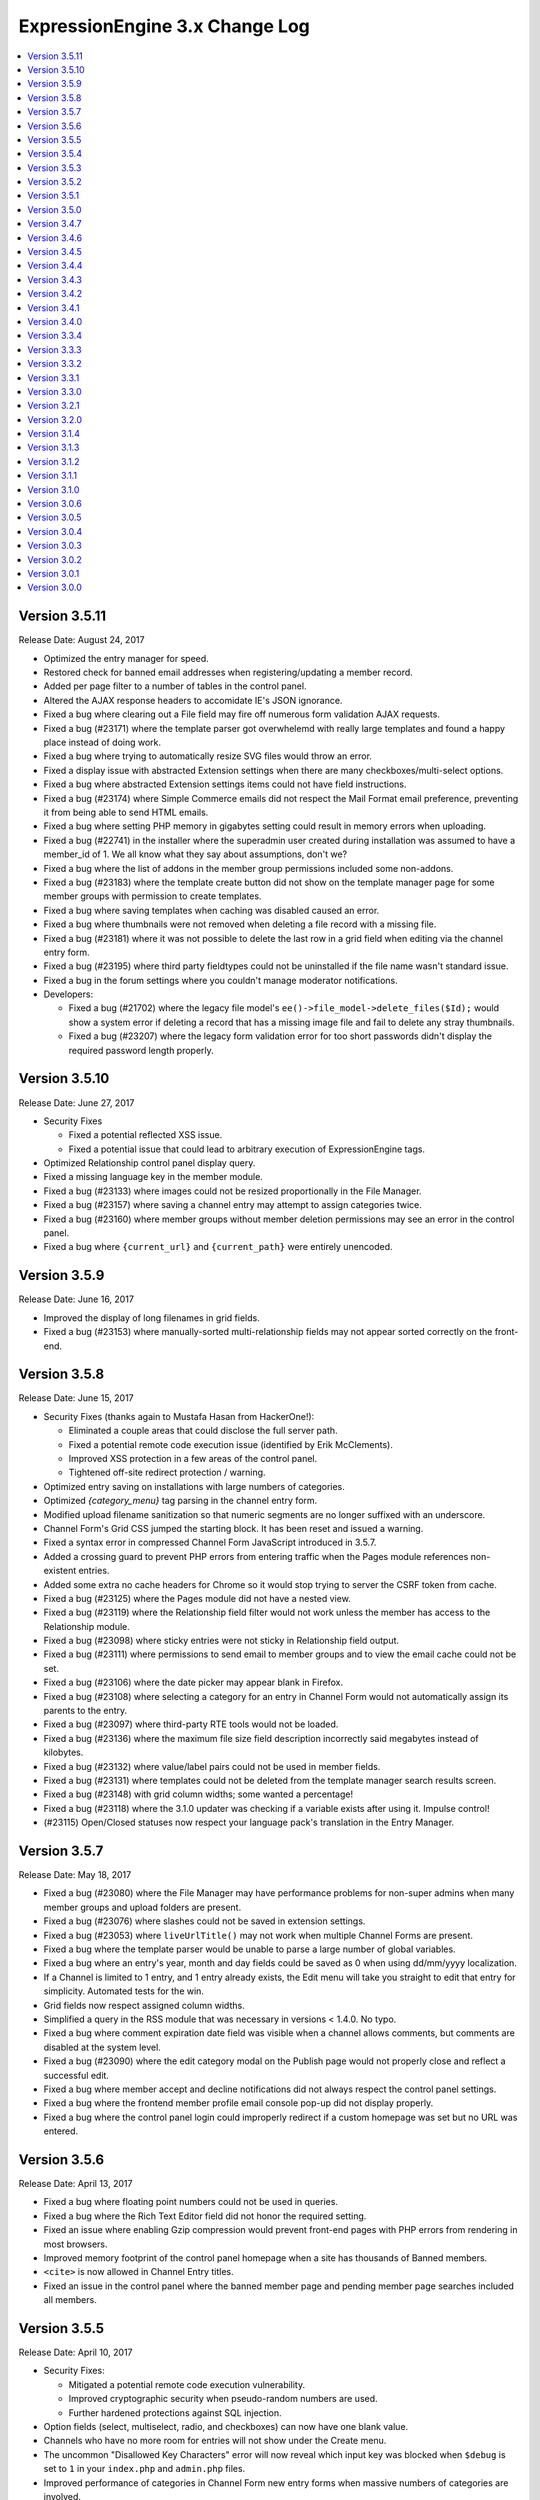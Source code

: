 ExpressionEngine 3.x Change Log
===============================

.. contents::
   :local:
   :depth: 1

Version 3.5.11
--------------

Release Date: August 24, 2017

- Optimized the entry manager for speed.
- Restored check for banned email addresses when registering/updating a member record.
- Added per page filter to a number of tables in the control panel.
- Altered the AJAX response headers to accomidate IE's JSON ignorance.
- Fixed a bug where clearing out a File field may fire off numerous form validation AJAX requests.
- Fixed a bug (#23171) where the template parser got overwhelemd with really large templates and found a happy place instead of doing work.
- Fixed a bug where trying to automatically resize SVG files would throw an error.
- Fixed a display issue with abstracted Extension settings when there are many checkboxes/multi-select options.
- Fixed a bug where abstracted Extension settings items could not have field instructions.
- Fixed a bug (#23174) where Simple Commerce emails did not respect the Mail Format email preference, preventing it from being able to send HTML emails.
- Fixed a bug where setting PHP memory in gigabytes setting could result in memory errors when uploading.
- Fixed a bug (#22741) in the installer where the superadmin user created during installation was assumed to have a member_id of 1.  We all know what they say about assumptions, don't we?
- Fixed a bug where the list of addons in the member group permissions included some non-addons.
- Fixed a bug (#23183) where the template create button did not show on the template manager page for some member groups with permission to create templates.
- Fixed a bug where saving templates when caching was disabled caused an error.
- Fixed a bug where thumbnails were not removed when deleting a file record with a missing file.
- Fixed a bug (#23181) where it was not possible to delete the last row in a grid field when editing via the channel entry form.
- Fixed a bug (#23195) where third party fieldtypes could not be uninstalled if the file name wasn't standard issue.
- Fixed a bug in the forum settings where you couldn't manage moderator notifications.
- Developers:

  - Fixed a bug (#21702) where the legacy file model's ``ee()->file_model->delete_files($Id);`` would show a system error if deleting a record that has a missing image file and fail to delete any stray thumbnails.
  - Fixed a bug (#23207) where the legacy form validation error for too short passwords didn't display the required password length properly.

Version 3.5.10
--------------

Release Date: June 27, 2017

- Security Fixes


  - Fixed a potential reflected XSS issue.
  - Fixed a potential issue that could lead to arbitrary execution of ExpressionEngine tags.

- Optimized Relationship control panel display query.
- Fixed a missing language key in the member module.
- Fixed a bug (#23133) where images could not be resized proportionally in the File Manager.
- Fixed a bug (#23157) where saving a channel entry may attempt to assign categories twice.
- Fixed a bug (#23160) where member groups without member deletion permissions may see an error in the control panel.
- Fixed a bug where ``{current_url}`` and ``{current_path}`` were entirely unencoded.

Version 3.5.9
-------------

Release Date: June 16, 2017

- Improved the display of long filenames in grid fields.
- Fixed a bug (#23153) where manually-sorted multi-relationship fields may not appear sorted correctly on the front-end.


Version 3.5.8
-------------

Release Date: June 15, 2017

- Security Fixes (thanks again to Mustafa Hasan from HackerOne!):

  - Eliminated a couple areas that could disclose the full server path.
  - Fixed a potential remote code execution issue (identified by Erik McClements).
  - Improved XSS protection in a few areas of the control panel.
  - Tightened off-site redirect protection / warning.

- Optimized entry saving on installations with large numbers of categories.
- Optimized `{category_menu}` tag parsing in the channel entry form.
- Modified upload filename sanitization so that numeric segments are no longer suffixed with an underscore.
- Channel Form's Grid CSS jumped the starting block. It has been reset and issued a warning.
- Fixed a syntax error in compressed Channel Form JavaScript introduced in 3.5.7.
- Added a crossing guard to prevent PHP errors from entering traffic when the Pages module references non-existent entries.
- Added some extra no cache headers for Chrome so it would stop trying to server the CSRF token from cache.
- Fixed a bug (#23125) where the Pages module did not have a nested view.
- Fixed a bug (#23119) where the Relationship field filter would not work unless the member has access to the Relationship module.
- Fixed a bug (#23098) where sticky entries were not sticky in Relationship field output.
- Fixed a bug (#23111) where permissions to send email to member groups and to view the email cache could not be set.
- Fixed a bug (#23106) where the date picker may appear blank in Firefox.
- Fixed a bug (#23108) where selecting a category for an entry in Channel Form would not automatically assign its parents to the entry.
- Fixed a bug (#23097) where third-party RTE tools would not be loaded.
- Fixed a bug (#23136) where the maximum file size field description incorrectly said megabytes instead of kilobytes.
- Fixed a bug (#23132) where value/label pairs could not be used in member fields.
- Fixed a bug (#23131) where templates could not be deleted from the template manager search results screen.
- Fixed a bug (#23148) with grid column widths; some wanted a percentage!
- Fixed a bug (#23118) where the 3.1.0 updater was checking if a variable exists after using it. Impulse control!
- (#23115) Open/Closed statuses now respect your language pack's translation in the Entry Manager.



Version 3.5.7
-------------

Release Date: May 18, 2017

- Fixed a bug (#23080) where the File Manager may have performance problems for non-super admins when many member groups and upload folders are present.
- Fixed a bug (#23076) where slashes could not be saved in extension settings.
- Fixed a bug (#23053) where ``liveUrlTitle()`` may not work when multiple Channel Forms are present.
- Fixed a bug where the template parser would be unable to parse a large number of global variables.
- Fixed a bug where an entry's year, month and day fields could be saved as 0 when using dd/mm/yyyy localization.
- If a Channel is limited to 1 entry, and 1 entry already exists, the Edit menu will take you straight to edit that entry for simplicity. Automated tests for the win.
- Grid fields now respect assigned column widths.
- Simplified a query in the RSS module that was necessary in versions < 1.4.0. No typo.
- Fixed a bug where comment expiration date field was visible when a channel allows comments, but comments are disabled at the system level.
- Fixed a bug (#23090) where the edit category modal on the Publish page would not properly close and reflect a successful edit.
- Fixed a bug where member accept and decline notifications did not always respect the control panel settings.
- Fixed a bug where the frontend member profile email console pop-up did not display properly.
- Fixed a bug where the control panel login could improperly redirect if a custom homepage was set but no URL was entered.


Version 3.5.6
-------------

Release Date: April 13, 2017

- Fixed a bug where floating point numbers could not be used in queries.
- Fixed a bug where the Rich Text Editor field did not honor the required setting.
- Fixed an issue where enabling Gzip compression would prevent front-end pages with PHP errors from rendering in most browsers.
- Improved memory footprint of the control panel homepage when a site has thousands of Banned members.
- ``<cite>`` is now allowed in Channel Entry titles.
- Fixed an issue in the control panel where the banned member page and pending member page searches included all members.

Version 3.5.5
-------------

Release Date: April 10, 2017

- Security Fixes:

  - Mitigated a potential remote code execution vulnerability.
  - Improved cryptographic security when pseudo-random numbers are used.
  - Further hardened protections against SQL injection.

- Option fields (select, multiselect, radio, and checkboxes) can now have one blank value.
- Channels who have no more room for entries will not show under the Create menu.
- The uncommon "Disallowed Key Characters" error will now reveal which input key was blocked when ``$debug`` is set to ``1`` in your ``index.php`` and ``admin.php`` files.
- Improved performance of categories in Channel Form new entry forms when massive numbers of categories are involved.
- Fixed a bug (#23040) causing a Notice-level PHP error in Channels with Versioning enabled on first-save.
- Fixed a bug where an Ajax call was being made to update the order of categories when it should not have.
- Fixed a bug (#22894) where removing a category group from a channel may cause category groups not to be reorderable in the layout editor.
- Fixed a bug (#23021) where avatar upload and selection might not work on some multi-site installs.
- Fixed a bug (#23020) where visiting the control panel with no URI segments upon already being logged in would not redirect you to your preferred homepage.
- Fixed a bug (#23029) where using a Relationship shortcut tag inside a Grid tag pair would not parse when it was the only Relationship field in the channel.
- Fixed a bug where the ``{date_header}`` and ``{date_footer}`` template variables did not work inside Relationships.
- Fixed a bug (#22389) where multiple Channel Forms on single page may not work.
- Fixed a bug (#23044) where an "Unable to load the requested file" error may appear when editing a custom field.
- Fixed a bug in the forum templates where editing your member profile preferences was not allowed on the frontend.  See the :doc:`version notes </installation/version_notes_3.5.5>` for details.
- Developers:

  - Fixed a bug where the Curl service could not send parameters along with POST requests.

Version 3.5.4
-------------

Release Date: March 16, 2017

- Important:

  - 🗑🔒‼️ Fixed a potential data loss issue when deleting admins who have edited templates.

- Browsers will (mostly) now be tricked into not autofilling password setting fields (e.g. SMTP username & password) in the control panel with your password, even if the browser's autofill is enabled. Commence fist shaking at browser vendors for their algorithms that try to guess those fields and not providing a reliable way to prevent it. **Developers:** If you are using the :doc:`/development/shared_form_view`, your inputs with ``type="password"`` will automatically benefit.
- Improved the clarity of an error message if something goes wrong with your site preferences in the database.
- Improved breadcrumb clarity when editing fields in the Channel Manager.
- Made the Status Groups UI consistent with other areas of the Channel Manager.
- Modified the Redirect library that handles links from the control panel to external sites to be ok with URLs with query string parameters.
- Fixed a bug where parsing category fields may show a PHP error.
- Fixed a bug (#22993) where the RTE field may not show underlined text properly in the publish field.
- Fixed a bug (#23005) where Relationship field filtering on the publish may not work if editing an MSM site with a different domain than the control panel.
- Fixed a bug (#22419) where the ``:total_results`` shortcut relationship variable would return the wrong count when used inside Grid.
- Fixed a bug (#22789) where deleting a channel entry with a comment would trigger PHP errors.
- Fixed a bug where children were overlooked while some deeply nested relationships were partying with grids.
- The new View Activity won't try to hoodwink you into thinking other members are stalking you, or that so many significant events occurred at the start of the Unix Epoch.
- Fixed a PHP error that would occur when trying to destructively overwrite non-image files on upload.
- Trying to edit a field group that doesn't exist now 404s instead of complaining in an unhelpful manner with PHP warnings.
- Fixed a bug where default HTML buttons were not always added to the correct site when adding new buttons.
- Fixed a bug where entry revisions could be duplicated and entry revision pruning did not obey the max revision setting.
- Fixed a bug where pagination limits weren't applied to banned and pending memeber pages in the control panel.
- Developers:

  - Fixed a bug in the ``cp_js_end`` hook where you could not use the CP/URL Service.


Version 3.5.3
-------------

Release Date: March 1, 2017

- Security

  - Eliminated a timing attack opportunity.

- Added "View Activity" section to Member Profile administration page, along with prominent email and IP address.
- Added more helpful error message for when an add-on hasn't specified a namespace (bug #22948).
- Importing a Channel Set with an uninstalled fieldtype will alert you to install it before the set can be imported.
- Improved file uploads to allow for overwriting of files!
- Really added a search_id parameter to the search module tags.
- The URL title generated by ``unique_url_title=`` in Channel Form will have the unique ID separated by the URL separator and will trim the URL title length to 200 characters.
- Tweaked legacy view file loader to ignore the php.ini `short_open_tag` setting for PHP 5.4+.
- Fixed a bug (#20783) where saving a Grid field with searchable data would show an error in third-party content types.
- Fixed a bug (#21778) where the statistics module did not return data when hit tracking was disabled.
- Fixed a bug (#22936) where outputting image manipulation heights and widths in a template could output a decimal number for certain image dimensions.
- Fixed a bug (#22950) where the a Select All checkbox on a multi-select-style field would not work.
- Fixed a bug (#22956) where saving a Grid option fieldtype column with no value/label pairs set may show an error on the publish form.
- Fixed a bug (#22959) where there was no validation for channel field short name length.
- Fixed a bug (#22960) where a file field associated with a non-existent upload directory would show PHP errors.
- Fixed a bug (#22961) where saving an entry while the Manage Category controls were activated would cause the entry to lose Category associations.
- Fixed a bug (#22964) where you could only 100 entries could be deleted at a time from the entries listing.
- Fixed a bug (#22967) where Toggle fields in Grids were not respecting their default value.
- Fixed a bug (#22969) where the file field would not show thumbnails for SVG files.
- Fixed a bug (#22975) where URLs added to the menu via the ``cp_custom_menu`` hook may double-up on session IDs.
- Fixed a bug (#22978) where SimplePie may show a PHP error when throwing an exception.
- Fixed a bug (#22981) where the Create New link in Relationship fields would not open the publish form in a new window.
- Fixed a bug (#22982) where there was a broken link to create email templates in Simple Commerce.
- Fixed a bug in the 3.0.1 update where a PHP error could occur if orphaned layouts existed.
- Fixed a bug in the 3.5.0 update routine where the new ``email_newline`` and ``email_smtp_crypto`` settings might not be copied to all sites in the Site Manager, resulting in PHP warnings until the Email settings are saved in each Site.
- Fixed a bug in the Simple Commerce module where saving the settings could throw a PHP error.
- Fixed a bug in the forum module where admin notifications for new topics were switched with the notification emails for topic replies.
- Fixed a bug where ``show_message()`` may output an unencoded URL.
- Fixed a bug where a PHP error could occur changing a user's member group on the profile page on PHP < 5.4.
- Fixed a bug where custom member and category fields allowed reserved words for their short names.
- Fixed a bug where one could not save existing Grid or Relationship fields in environments with improper PDO configuration.
- Fixed a bug where the Manage Categories would not toggle off if there was a custom Toggle field on the publish form.
- Fixed a bug where the View link in top navigation for MSM played favorites and only linked to Site #1.
- Fixed a bug where the password reset tokens could expire too soon depending on the server_offset config.
- Fixed a regression from 2.x where the template parser might leave markers in place with nested plugins.

Version 3.5.2
-------------

Release Date: February 2, 2017

- Fixed a security bug where some path names were not properly sanitized.
- Fixed a security bug involving PHP object injection.
- Fixed a bug (#22882) where one could not delete a forum category.
- Fixed a bug (#22883) where saving an existing entry would not highlight its row in the entries table.
- Fixed a bug (#22888) where saving a new channel field set to be hidden would not be collapsed on the publish form.
- Fixed a bug (#22902) where Channel Sets that contain fields with value/label pairs would not import correctly.
- Fixed a bug (#22901) where changing your password due to admin password requirements would not update the account's password.
- Fixed a bug where fieldtypes in Grid may not parse using the configured field format.
- Fixed a bug (#22905) where a multi-relationship field in Channel Form would try to use the field's control panel UI.
- Fixed a bug (#22908) where upgrading from a pre-2.7 installation may truncate some channel data columns if they aren't set as ``text``.
- Fixed a bug (#22914) where the FTP library's ``delete_dir()`` may fail.
- Fixed a bug when decrypting old values using the default key.
- Removed the profiler from the CP login page.
- Clarified the language for the authenticate and save actions.
- Fixed a bug where non-ExpressionEngine cookies were run through security checks when the cookie prefix was not explicitly set.
- Fixed a bug where the channel form Allow Comments field did not respect the default in the channel settings.
- Fixed a bug where a PHP error could occur on the CP Overview page when RSS feeds contained code blocks under PHP 5.3.
- Developers:

  - Fixed a bug where the `post_save_settings` event could fire on a fieldtype when an entry was saved.


Version 3.5.1
-------------

Release Date: January 20, 2017

- Improved security of the Encrypt Service to protect against man-in-the-middle attacks.
- Value/Label pairs can now be used in custom member and category fields.
- Changed the file field to display directories alphabetically in the directory select dropdown on the field settings page.
- Removed the requirement for specifying a replacement value in the search and replace utility.
- Channel form URL title creation now matches the publish page behavior, creating lower case titles by default.
- Ever get the login modal in the CP but you were sure you checked “remember me” when you logged in? We fixed that.
- Fixed a bug where the Loader class may sometimes show an error about a non-numeric value under PHP 7.1.
- Fixed a bug where the updater may show an error if certain add-ons are installed.
- Fixed a bug (#22893) where new template routes could not be added.
- Fixed a bug (#22886) where unchecking the ``sticky`` or ``allow_comments`` checkboxes in Channel Form would not apply the change.
- Fixed a bug where data encrypted in older versions of ExpressionEngine would not decrypt without using the specific algorithm-method it was originally encrypted with.
- Fixed a bug (#22880) where Channel Sets didn't export upload destinations for file fields in a Grid.
- Fixed a bug where validation could fail when adding a new member in the control panel due to a field playing hide-and-seek, but not playing fair.
- Fixed a display issue with the new File Field UI with long filenames/titles.
- Fixed a bug in the control panel where the member profile delete member confirmation modal included invalid members in the list of members to reassign entries to.


Version 3.5.0
-------------

Release Date: January 16, 2017

- Added PHP 7.1 compatibility.
- Added value/label option capability to :doc:`/fieldtypes/select`
- Added ``{if has_categories}`` conditional to the Channel Entries tag.
- Added ``{category_count}``, ``{category_reverse_count}``, and ``{category_total_results}`` variables to the Channel Entries ``{categories}{/categories}`` variable pair.
- Added ``entry_id=`` and ``url_title=`` parameters to the :ref:`Related Categories Mode <related_categories_mode>` of the Channel Entries Tag, to enable this tag to function with custom template routing.
- The ``{redirect=}`` variable can now take full URLs, including external URLs instead of just path segments.
- Usernames and screen names now have a maximum length of 75 characters.
- Improved clarity and usability of File field interface.
- Greatly improved model query performance.
- The ``{category_name}`` variable is now run through typography parsing for pretty quotes and dashes.
- Updated the SimplePie parser version used by the :doc:`RSS parser </development/legacy/libraries/rss_parser>` to 1.4.3.
- Members must verify themselves when creating a member with control panel access.
- Added Email Newline and Connection Type to Outgoing Email Settings, to simplify configuration with some email providers (formerly available as config overrides only, ``email_newline`` and ``email_smtp_crypto``).
- Discussion Forums:

  - Updated code sample formatting to use the new styleable blocks. Highlight/Prism/Rainbow/etc. your code samples in forum posts.
  - Made special forum conditionals nestable.
  - Added ``{forum_id}`` variable to the Thread Rows partial.
  - Added ``{if is_moderator}`` conditionals to Threads and Thread Rows partials.
  - Added ``{topic_date}`` variable to Threads partial.
  - Added ``{topic_class}`` variable to Topic Rows partial.
  - Made Poll data available to Thread Rows, so polls can be shown inline with the author's post.

- Fixed a bug where models could not set NULL values.
- Fixed a bug where model foreign key changes did not trigger reloads.
- Fixed a bug (#20308) where you could only upload the same file name 99 times. Upload as many as you want!
- Fixed a bug on the control panel profile section's ban members page where a MySQL error occurred when searching banned members.
- Fixed an Obscurum Insectum when ``mbstring.func_overload`` is enabled, entry content contains multibyte characters, and there is a relationship field with no relationships set.
- Fixed a bug (#22864) where members registering via the Member module could not register if secure passwords were required.
- Fixed a bug (#22865) where if a high minimum username or password length was set, the validation error message would not show the configuration value correctly.
- Fixed a bug (#22867) where deleting a category from the publish screen would uncheck any existing category selections for that entry.
- Fixed a bug (#22872) where changing Channels fields from one type to another may destroy data.
- Fixed a bug (#22869) where repeated searches in the template manager may show a "Request-URI Too Large" error.
- Fixed a bug (#22874) where File fields may show an "Undefined index" error on the front end in rare cases.
- Fixed a bug (#22875) where URL titles generated by Channel Form's ``unique_url_title=`` parameter did not respect the ``word_separator`` preference.
- Fixed a bug (#22876) where the wrong member was marked as the author for entry revisions.
- Fixed a bug (#22873) where having a ``:total_rows`` Grid modifier in a conditional in a template may show an error when certain add-ons are present.
- Fixed a bug where Channel entry titles that had a ``;`` show up to the party uninvited, when an ``&`` was in the title. No longer: Channel entries titles are by invitation only.
- Altered frontend system message redirects to default to use a JavaScript redirect in order to accommodate a rare IE form submission quirk.
- Worked around a Safari bug where searching for entries in the control panel with autofill enabled on a site using SSL would repeatedly select the text in the textbox.
- Developers:

  - Added an :doc:`Encrypt service </development/services/encrypt>` that uses OpenSSL for encryption, as Mcrypt has ben deprecated as of PHP 7.1.
  - Added ``core_boot`` hook to run tasks on every ExpressionEngine request.
  - Added request caching to member field model structure to eliminate duplicate queries for some operations.


Version 3.4.7
-------------

Release Date: December 30, 2016

- Security

  - Hardened security in the Email library, prevents attacks similar to PHPMailer CVE-2016-10033, CVE-2016-10045, and Swift Mailer CVE-2016-10074.

- Optimized an inefficient query in the file model.
- Fixed a bug where the ``unique_url_title=`` title parameter was not working in Channel Form.
- Fixed a bug (#22838) where the HTML Button creation form would show a PHP error if no other HTML buttons existed.
- Fixed a bug where switching MSM sites may show a PHP error if the member is set to redirect to the publish form but no Channel is set.
- Fixed a bug (#22841) where deleting a member from their profile page would not give an option to reassign their entries.
- Fixed a bug (#22849) where deleting a member would also delete any files they had uploaded.
- Fixed a bug (#22842) where the author would have to focus the URL title field to validate the field despite it being autofilled by the Title field.
- Fixed a bug (#22013) where if saving Grid settings failed due to duplicate column labels/names, deleting the offending column would not clear the validation errors.
- Fixed a bug (#22858) where statuses on the publish form were not displayed in their set status order.


Version 3.4.6
-------------

Release Date: December 13, 2016

- Fixed a bug (#22785) where the parsing a template may show an undefined index error in rare cases.
- Fixed a bug (#22798) where RTE tool buttons may appear multiple times when rendered via Channel Form.
- Fixed a bug (#22799) where all "unauthorized" error messages came with a 500 status code instead of a 403.
- Fixed a bug (#22803) where an alternate MySQL port number entered in the installer would not get written to the config.php file.
- Fixed a bug (#22811) where there was a typo in a language key.
- Fixed a bug (#22813) where the ``relationships_display_field_options`` hook was passed invalid arguments.
- Fixed a bug (#22814) where deleting a member from their profile page may show a PHP error.
- Fixed a bug (#22816) where the Relationship fields could not be filtered when filtering from more than nine channels.
- Fixed a bug (#22817) where Grid and Relationship field data was not revisioned.
- Fixed a bug (#22818) where channel form inline errors for custom fields didn't display.
- Fixed an issue where the Add-on Manager would be empty on some servers by accommodating an issue (#22819) with incorrectly typed variables from the database on environments with improper/non-standard PDO configuration.
- Fixed a bug where the updater may attempt to add the same database column more than once.


Version 3.4.5
-------------

Release Date: December 6, 2016

- Added a link to the Multiple Site Manager in the site switcher menu.
- Added ``autocomplete="off"`` to all password fields in the control panel.
- Added clickjacking prevention to the URL redirect warning page.
- Improved performance of and fixed various issues filtering Relationship fields on the publish form.
- Improved accuracy of error message with File fields in Channel Form.
- Fixed a bug (#22754) where the SQL manager could not sort by table disk size.
- Fixed a bug (#22721) where the Redirect library may mistakenly think a protocol-relative URL was malicious.
- Fixed a bug (#22720) where the add-ons list in the control panel was not filtered by member access for non-Super Admins.
- Fixed a bug (#22736) where running the updater with templates saved as files may show an error.
- Fixed bugs (#22427 & #22080) where Channel Form would not allow setting of certain fields, and would eat global variables.
- Fixed a bug (#22766) where Channels that have reached their maximum entry limit may not be able to edit existing entries.
- Fixed a bug (#22761) where certain settings in the member profile would appear unsaved.
- Fixed a bug (#22030) where entry revisions were created regardless of Channel preference.
- Fixed a bug (#22089) where editing checkbox fields in Channel Form that were populated by another channel field would not show their checked status.
- Fixed a bug (#22007) where setting the ID parameter on a Channel Form would cause the date picker not to initialize.
- Fixed a bug where member notification emails were always sent in plain text regardless of the mail format setting.
- Fixed a bug where links bound with the FilePicker may have their callback overwritten with a default callback.
- Fixed a bug (#22755) where editing an entry with a Relationship field may show its entry choices in the wrong order.
- Fixed a bug (#22756) where deselecting an entry in a single Relationship field may re-select the entry upon filtering.
- Fixed a bug (#22053) where saving a ``ChannelEntry`` model with properties initialized in the ``make()`` method would show an error.
- Fixed a bug (#22008) where the ``category=`` parameter did not work in Channel Form.
- Fixed a bug (#21999) where setting the field group or status group to None when editing a Channel would not stick.
- Fixed a bug (#22777) where the settings forms with date localization settings may show an error under PHP 7.1.
- Fixed a bug (#22768) where rendering an empty file field with a variable pair would replace its ``{url}`` variable with the author's URL.
- Fixed a bug (#22795) where the saving template partials may show an invalid language key on the button while saving.
- Fixed a bug where selecting a channel when creating a new bookmarklet would not update the channel field dropdown.
- Fixed a bug (#22796) bookmarklets could not set content for more than one custom field via query string manipulation.
- Fixed a bug (#21721) where editing a URL title in an entry to change its case would show a validation error.
- Fixed a bug (#22797) where deleting a quicklink sometimes would not work.
- Fixed a bug (#21590) where custom field variable pairs could not be parsed in Channel Form.
- Fixed a bug (#21492) where the ``show=`` parameter was not working for the ``{categories}`` tag pair in Channel Form.
- Fixed a bug (#22024) where switching to an MSM site in the control panel would not respect the member's CP homepage setting.
- Fixed a bug (#22798) where the ``{entry_date}`` variable may always show the current date in Channel Form.
- Fixed a bug (#22798) where the the ``use_live_url=`` parameter would not work in Channel Form.
- Fixed a bug on the control panel profile section's ban members page where a MySQL error occurred when searching banned members.
- Fixed a security issue in the Email module.
- Fixed a bug where Super Admins could not edit Channel Form entries authored by others when ``author_only=`` was used.
- Fixed a potential bug with Channel Form with Site Manager when sites have identically named Channels.
- Fixed a bug where editing the system offline and user message page templates might truncate the closing body and html tags.
- Fixed the template order in the Channel settings Live Look drop-down. Straighten up!
- Fixed a bug where editing the system offline and user message page templates might truncate the closing body and html tags.
- Fixed a bug where bulk email sending from the Communicate page would overzealously try to send to more recipients than existed.
- Fixed the sum of the Batch emails from the Communicate page. (We love you forever, Roman Moroni.)
- Fixed a bug where you could not change an existing Channel Field from File to third-party field types with ``file`` compatibility.


Version 3.4.4
-------------

Release Date: October 27, 2016

- Added a search_id parameter to the search module tags to allow non-standard URLs to function properly (see bug #22411).
- Clarified language of the "Allow multiple logins?" Security setting (including changing to "Allow multiple sessions?").
- Fixed a bug (#21610) where deleting a Forum would show PHP errors.
- Fixed a bug (#21747) where deleting a custom field would show a PHP error in some environments.
- Fixed a bug (#22021) where actions could not be taken on items in the Spam module.
- Fixed a bug (#22026) where the legacy channel entries API was saving the ``edit_date`` in the wrong format.
- Fixed a bug (#22037) where some modules weren't updating their version numbers upon update.
- Fixed a bug (#22039) where editing a menu set link would change the link's order in the set.
- Fixed a bug (#22049) where changing the field group of a channel with a saved layout would append new fields to the Categories tab.
- Fixed a bug (#22112) where the translation utility showed the wrong value on the left.
- Fixed a bug (#22383) where deleting and then adding the same template route before saving could not be done.
- Fixed a bug (#22412) where assigned channels on member groups may be bypassed.
- Fixed a bug (#22421) where deleting a channel entry would call ``save()`` on module publish tabs.
- Fixed a bug (#22422) where the `{base_path}` variable was not being parsed in the Black/White List module.
- Fixed a bug (#22425) where automatic URL title generation for categories did not include the foreign characters array.
- Fixed a bug (#22707) where clicking the Save button after editing a form with a success alert may cause the form to shift and the button not to be clicked.
- Fixed a bug (#22711) where a non-existant language key was used on a control panel member profile form.
- Fixed a bug (#22717) where comment-editing JavaScript would not allow other events to be bound to its links.
- Fixed a bug (#22722) where an admin logging in as another member when "Allow multiple sessions?" is disabled would result in a PHP error.
- Fixed a bug (#22724) where file upload options were not always correct for non-superadmins in the file manager.
- Fixed a bug (#22725) where cloning a Grid column would not carry over checkbox values in some browsers.
- Fixed a bug (#22726) where some fieldtypes may show PHP errors when used in non-channel content types.
- Fixed a bug where Default Category Channel pref was not being respected in the channel entry form.
- Fixed a bug where Member custom fields were not available on the Memberlist member theme template.
- Fixed a bug where PDO was returning the wrong data types for some columns.
- Fixed a bug where channel forms using the site parameter did not display properly in layouts if there were no results.
- Fixed a bug where deleting a category group assigned to a channel that has multiple category groups would cause errors when publishing.
- Fixed a bug where field creation via the Member Importer would not create all necessary columns in the ``member_data`` table.
- Fixed a bug where invalid ``category/category-names`` in the URL did not throw ``{if no_results}``. These requests will now 404 ftw.
- Fixed a bug where simple commerce could display a PHP warning.
- Fixed a bug where the Edit Upload Directory form would not properly reflect overridden path and URL values from the config file.
- Fixed a bug where the ``{member_group}`` global variable was playing hide-and-seek. Found it!
- Fixed a bug where the category filter on the Entry Manager did not respect your category orders. Line up, soldier!
- Fixed a bug with server response times in New Relic transaction reporting for front-end requests.
- Fixed a bug with the Member Importer where member field creation validaton would not work.
- Fixed an obscure bug (#22718) where a MySQL error could occur during installation on some environments.
- Fixed security bug where XSS may be injected by query string on certain control panel pages.

Version 3.4.3
-------------

Release Date: September 20, 2016

- Security

  - Fixed a potential PHP injection issue when redirecing within the CP. (Thanks to the folks at https://www.ripstech.com with their static code analyzer RIPS)

- Improved metadata protection in Channel Form submissions.
- Optimized queries on pending/banned member tables.
- Namespaced add-ons now respond to the director's call. ACTION! (Fixed a bug where ACTION requests to namespaced add-ons failed).
- Fixed a bug (#21855) where layouts could not expand a field that was configured to be hidden.
- Fixed a bug (#22028) where opening a file picker modal in thumbnail view with an empty directory selected would show a PHP error.
- Fixed a bug (#22029) where where the cURL library had an incorrect query string separator.
- Fixed a bug (#22035) where ``{base_url}`` was not parsed in Pages Module URLs.
- Fixed a bug (#22081) where several site variables were not available in conditionals.
- Fixed a bug (#22114) where there was an undefined variable on the Reset Password screen.
- Fixed a bug (#22115) where front-end member registration may not have password validation.
- Fixed a bug in layouts where you could not collapse/uncollapse a field after you moved it without first saving the layout.
- Fixed a bug in the Discussion Forum where the forum order in the front end and back end did not match.
- Fixed a bug where cache files may be unable to be read by EE in certain hosting environments.
- Fixed a bug where some layout fields were being added old skool which caused PHP errors.
- Fixed a bug where the IP to Nation module could not update its IP database on PHP 7.
- Fixed a bug where the ``View All`` link on the control panel edit submenu didn't show when it should have.
- Fixed a Channel Form bug where model hooks would see the wrong author if a default Channel Form author for guest posts was set.

Version 3.4.2
-------------

Release Date: August 23, 2016

- Security

  - Enhanced XSS protection in the Simple Commerce control panel.
  - Fixed a potential HTML injection (non-XSS) issue.

- Added new Debugging & Output preference: "Enable Developer Log Alerts?"
- Added ``<mark>`` to Safe HTML Typography and are now allowing its use in Channel Entries ``{title}``.
- Eliminated some PHP warnings in the Forum template editor if a custom theme had nested folders that were not explicitly supported.
- Fixed a PHP warning on the Forum Template editor if the admin had removed the default theme.
- Fixed a bug where Channel Form fields would not prefill their values on submission error.
- Fixed a bug where Default Category Channel pref was not being respected and added some tests so that it doth not regresseth again.
- Fixed a bug where bulk actions in the forum were playing an endless game of hide-and-seek.
- Fixed a bug where caching a tag with a conditional in it would always generate a cache and never read from it.
- Fixed a bug where changing the commented status via the bulk action dropdown in the control panel affected unselected comments.
- Fixed a bug where partials created from add-ons with disallowed characters might throw a PHP error.
- Fixed a bug where the Email class would not load values from site config unless the developer had manually initialized it.
- Fixed a bug where the file picker did not have an initial sorting applied.
- Fixed a bug where updating a site's Template Settings would save all partials and variables to disk, not just the current site's.
- Fixed a bug (#21417) where some HTML Buttons could not be created due to overzealous validation.
- Fixed a bug (#21863) wherre the ``{avatar_url}`` tag was inaccurate when using a default avatar.
- Fixed a bug (#21989) where image manipulations would always save with a default site ID of 1.
- Fixed a bug (#21998) where date fields on the publish form would repopulate with a Unix timestamp after form validation failure.
- Fixed a bug (#22001) where viewing pending members sorted by join date would show an error.
- Fixed a bug (#22005) where the new category form may show encoded HTML entities in the parent category dropdown.
- Fixed a bug (#22014) where control panels under MSM might not follow a member group's CP Homepage redirect.
- Fixed a bug (#22017, #21945) where toolbar buttons within Grid cells may be removed when manipulating rows.
- Fixed a bug (#22018) where choosing a file in the filepicker could generate multiple click events.
- Fixed a bug (#22019) where the ``TemplateGroup`` model may generate duplicate queries in the control panel.

- Developers:

  - Added a parameter to ``form_dropdown()`` and ``form_multiselect()`` turn off automatic encoding of display values.
  - Added file and line number information to config file deprecation notices.

Version 3.4.1
-------------

Release Date: August 08, 2016

- Security

  - Improved XSS protection in the CP when searching.
  - Improved XSS protection in the CP's table filters.
  - Additional obscuring of file system paths when displaying exceptions.
  - Improved XSS protection in Markdown typography.

- Long filenames now wrap in their table views in the File Manager and picker.
- Fixed a bug where file modals were blank if no upload directories existed.
- Fixed an issue where the top and bottom buttons on the publish page did not match.
- Fixed an issue where changes to authentication rules could show a confusing form when logging in.
- Fixed a bug (#21931) where the datepicker did not work consistently with non-default date formats.
- Fixed a bug (#21950) where the ChannelSubscription model did not have the correct relationships.
- Fixed a bug (#21940) where some member groups could not see template groups they created.
- Fixed a bug (#21951) where the conditional parser removed too much whitespace.
- Fixed a bug (#21982) where template partials were not parsed when inside other template partials.
- Fixed a bug (#21981) where the "Show news on CP homepage" always showed "no" even when saved as "yes".
- Fixed a bug (#21983) where sometimes upload destinations didn't have their `{base_path}` parsed.
- Fixed a bug where when you edited a status the preview was always grey, instead of your specified color.
- Fixed a bug where non-Super Admins were not presented with a Site switcher in the control panel if there are exactly two Sites.
- Fixed a PHP warning that could occur when publishing an entry with admin email notifications enabled.
- Fixed a bug where add-ons ``require()``-ing native config files might throw a PHP error.
- Fixed a bug (#21944) where category fields were not available when editing categories on the publish page.
- Fixed a bug (#21864) on the member profile member list page where a MySQL error could occur when using some default sort orders.
- Fixed a bug (#21984) where a PHP error could occur when uploading avatars in the control panel.
- Fixed a bug (#21993) on the default HTML buttons settings page where the buttons were not limited to the current site.
- Fixed a bug (#21922) where there was no way to remove a selected file from a file field in the channel entry form.
- Fixed a bug (#21980) where a select field type would sometimes not validate when it should.
- Fixed a bug where duplicating a channel would carry over its `total_records` count.
- Fixed a bug where filling in a required File field on the publish form would not clear any associated validation error.
- Fixed a bug (#22010) where deleting rows with invalid cells in a Grid would not clear its validation error.

Version 3.4.0
-------------

Release Date: July 27, 2016

- Security (big thanks to security researchers at HackerOne for helping us continue to keep ExpressionEngine secure!):

  - Improved XSS and CSRF security in the Forum module.
  - Improved XSS security in the Member module.
  - Improved security by decoding IDN encoded domain names in user-submitted links.
  - Improved clickjacking defense by defaulting all requests to SAMEORIGIN framing rules. See the new :ref:`x_frame_options` config override for details and header options.

- Added a menu manager to create custom control panel menus.
- Added a "Maximum number of entries" setting to Channels.
- Added base URL and base path settings to the URL and Path Settings to make building URLs and paths easier when environments change.
- Added ``{reverse_count}`` and ``{absolute_reverse_count}`` variables to the Channel Entries tag, for displaying entry count "countdowns".
- Added an EllisLab news feed to the homepage.
- Added a permission to enable/disable the news on the CP homepage.
- Added a colorpicker to status highlight colors.
- Added live preview for status color picker.
- Added :ref:`system overrides <code_block_wrappers>` ``code_block_pre`` and ``code_block_post`` to give additional control over the output of ``[code]`` blocks.
- Added the ability to override the forum theme with a parameter: ``{exp:forum theme='my_theme'}``.
- When creating and editing Channel entries you now "Save" or "Save & Close" the form.
- Files have regained their ability to be categorized.
- Improved the UI for Template Routes
- The publish form will no longer have an empty category tab, unless you have a Layout that says it should.
- Switching sites in the CP will take you that site's homepage.
- The File Chooser for Textareas and the RTE injested some ginko biloba and will remember your filters while editing or creating an entry.
- Deprecation notices are back; Super Admins will see an alert in the "admin" sections of the CP.
- Improved search on the edit page. It now includes entry data along with titles.
- Improved template partial parsing time by a factor of ten.
- Simplified Profiler Performance tab, and broke out time spent accessing the database.
- Language packs saved using the translation utility are now saved in their respective `system/user/language` folder.
- Channel Sets now export and import category fields.
- Removed some items from the config for new installs. Existing installs can safely remove the following preferences if you're using their default values:

  - ``debug``: ``1``
  - ``is_system_on``: ``y``
  - ``allow_extensions``: ``y``
  - ``cache_driver``: ``file``
  - ``uri_protocol``: ``AUTO``
  - ``charset``: ``UTF-8``
  - ``subclass_prefix``: ``EE_``
  - ``log_threshold``: ``0``
  - ``log_date_format``: ``Y-m-d H:i:s``
  - ``rewrite_short_tags``: ``TRUE``

- **File Improvements**:

  - Gave parity between File field type and ``{exp:file:entries}`` variables.

    + :doc:`/fieldtypes/file` fields now have ``{directory_id}``, ``{directory_title}``, and ``{id_path=}``.
    + The :doc:`/add-ons/file/file_tag` now has ``{extension}``, ``{file_id}``, ``{file_name}``, ``{file_size}``, ``{mime_type}``, ``{modified_date}``, ``{path}``, ``{upload_date}``, and ``{url}``.

  - File size variables now have human readable modifiers.

    + ``{file_size}`` display bytes as always: ``295903``.
    + ``{file_size:human}`` displays an intelligently abbreviated size: ``289KB``.
    + ``{file_size:human_long}`` displays with the long form of the byte unit: ``289 kilobytes``.

- Fixed a bug where a File field tag may be unable to parse information about image manipulations for an upload directory belonging to another site.
- Fixed a bug (#21578) where a File field inside a Grid inside Channel Form would not have its data saved.
- Fixed a bug when saving a new Grid row that contained a Relationship field may show an error in rare cases.
- Fixed a bug (#21952) in the relationship field display where entries from other sites would not show up in the selectable options.
- Fixed a bug where radio buttons in sortable tables may lose their state after sorting.
- Fixed a bug (#21918) where parsing Grid fields from multiple content types could show errors in rare cases.
- Fixed a bug where `{cp_edit_entry_url}` did not specify the site ID.
- Fixed a bug where Channel Form would populate a DateTime object into the POST data for the `recent_comment_date` field.
- Fixed a bug where fields in a new layout tab could not be reordered until the layout was saved.
- Fixed a bug where Channel Sets only exported and imported the first Category Group of a Channel.
- Fixes a bug where MSM sites didn't always have the Default Status Group.
- Fixed a pagination bug on the Member Groups page.
- Fixed a bug where MSM site prefs might not be updated for all sites during updates.
- Fixed a bug (#21832) where apostrophes in checkbox, radio and select field values could cause validation errors when selecting those values in the publish form.

- Developers:

  - Added a `parse_config_variables()` global function for parsing `{base_url}` and `{base_path}` variables in strings.
  - Added a validation rule, `limitHtml`, for limiting the kinds of HTML tags allowed in a string.
  - Added a `placeholder` key to the field definition for text fields in the shared form view.
  - Added the ability to extend native config files.
  - Added a `cp_custom_menu` hook that allows you to create custom menu items. This replaces `cp_menu_array` from version 2.
  - Added a `search()` method to the model query builder for easy search implementations.
  - CP/Alerts without a title, body, and a sub-alert will no longer render.
  - Sweet new formatters, via the :doc:`Format Service </development/services/format>`. Currently includes attribute prepping and formatting byte sizes. More to come, huzzah!

Version 3.3.4
-------------

Release Date: July 7, 2016

- Security:

  - Fixed potential SQL and XSS injection vulnerabilities in the control panel.

- Added an .htaccess file to the themes folder to allow the control panel font assets to be used across domains and subdomains.
- Publish file modal search now matches the file manager search behavior, searching in file names, file titles and by mime type (addresses bug #21912).

- Fixed a PHP error when sending emails from extension hooks in the Session class.
- Fixed a SQL error introduced in 3.3.3 when using the ``orderby="random"`` parameter with the ``{exp:file:entries}`` tag.
- Fixed a PHP error introduced in 3.3.3 with the ``{exp:file:entries}`` tag in certain circumstances.
- Fixed a bug in the Discussion Forum that prevented errors from being thrown on some invalid post submissions.
- Fixed a PHP error when deleting a channel that contains entries that have comments.
- Fixed a bug (#21630) where multiple channel forms on the same page could result in unparsed variables.
- Fixed a bug (#21934) on non-default MSM sites, category custom field variables are unparsed on frontend.


- Developers:

  - Added a public `build_message()` method as an entrance point if needed within the `email_send` extension hook.



Version 3.3.3
-------------

Release Date: June 6, 2016

- Added back search to the file picker, addresses bug #21109.
- Improved SQL display in the application profiler.
- Fixed a bug where HTML could be rendered in the application profiler for expanded template log details.
- Fixed a bug where show/hide details link didn't work in the application profiler.
- Altered the member group defaults so that new member groups default to unlocked (see bug #21879).
- Fixed a bug (#21862) where the file picker modal may not be able to paginate in list view.
- Fixed a bug (#21873) where loading the member fields listing would load a different language key for the Member Groups sidebar link.
- Fixed a bug (#21890) where category assignments could be lost if the category field was not included in the form.
- Fixed a bug where using the `{exp:jquery:script_tag}` would generate a PHP exception.
- Fixed a bug where deleting a member and reassigning their content missed their versioned Channel entries.
- Fixed a bug (#21692) where the channel filter search on the Entry Manger would sometimes not work.
- Fixed a bug (#21783) where HTML buttons had blank previews when they contained HTML entities.
- Fixed a bug (#21735) channel form entries didn't update the edit date.
- Fixed a bug (#21899) where channel form would ignore custom inline error tags.
- Fixed a bug (#21784) where a PHP error would be shown when going to an edit entry page without an entry_id.
- Fixed a bug (#21391) where New Relic would not be displayed as enabled when it was enabled by default.
- Fixed a bug (#21485) where text fields with numeric content types would throw exceptions when saving with an empty value.
- Fixed a bug where private messages wouldn't show up in the member portal.
- Fixed a bug (#21535) where there was as missing image for the front-end member templates.
- Fixed a bug (#21851) on sites using MSM where templates from one site could be erroneously copied over to all other sites.
- Fixed a bug (#21583) where a PHP error could occur in the channel form when specifying an invalid entry_id to edit.
- Fixed a bug (#21800) where setting a default template group for a new MSM site unset the default templates on all other sites.
- Fixed a bug where a PHP error could occur on the control panel member profile page when not on the default site.
- Fixed a bug (#21840) where the user language setting did not override the default language setting.
- Fixed a bug (#21861) in frontend member registration where a MySQL occurred if there were custom member fields included on the form.
- Fixed a bug where a blank status highlight color could cause an exception on the content edit page.
- Fixed a bug (#21421) where index.html, index.php, and index.htm would accidentally be synced to a file upload directory.
- Fixed a bug (#21424) where category fields were not using the appropriate field formatting (since it was never set).
- Fixed a bug where you couldn't update the field formatting for a category field for all existing categories.
- Fixed a bug (#21877) in the 3.1.0 updater that was reaching outside of the database prefix to try to change some tables.
- Fixed a bug where updating your software license file would not be immediately reflected on your EllisLab.com Manage Purchases page.
- Fixed a bug where Developer Log items made at the same second might be sorted randomly by MySQL.
- Fixed a bug where Template Partial and Variable updated from the control panel were not reflected in the file system.
- Fixed a bug in the XML-RPC Server implementation that could cause XML parsing failures on newer versions of PHP.


Version 3.3.2
-------------

Release Date: May 20, 2016

- Saving entry revisions is now automatic so we removed the "Save Revision" button.
- Updated Date formatting variables to allow day of the week, ISO-8601 year number, timezone identifier, ISO-8601 date, and microseconds. See :doc:`/templates/date_variable_formatting` for details.
- Optimized the create and edit template page to reduce the number of queries needed.
- Fixed a bug (#21227) where the images in the RTE did not have the proper overlay when hovering over them.
- Fixed a bug (#21288) where you may not be able to reliably paste text into an RTE field that had an image in it.
- Fixed a bug (#21870) where the Simple Commerce and Pages modules were missing a link to their settings.
- Fixed a bug where ``EXPLAIN`` queries could not be run in the SQL manager.
- Fixed a bug where relationship data was not deleted completely.
- Fixed a model bug where pivot table relationships were not always reversed correctly.
- Fixed a bug (#21443) where assigning Allowed Channels with MSM would cause other sites to lose their assignments.
- Fixed a bug where checking the Mime Type of a CSS file could return ``"text/plain"`` instead of ``"text/css"``.
- Fixed a bug (#21663) where a raw language string would be returned if an add-on fails to install.
- Fixed a bug (#21731) where status permissions were not being respected.
- Fixed a bug (#21749) where a member group with only edit entry permissions did not have the Edit nav menu.
- Fixed a bug (#21797) where we provided edit and delete icons for categories and then denied access when you tried to use them. Sorry.
- Fixed a bug where add-ons could not specify a settings icon in the header.
- Fixed a bug (#21866) where Markdown ``[code]`` blocks were not rendering correctly.
- Fixed a bug where the default theme could not be installed.
- Fixed a bug where the category parameter on the default theme slideshow could cause an error on some servers.
- Fixed a bug where URLs in an add-on's README.md file would not mask the CP url.
- Fixed a bug where Channel ``{total_entries}`` was not updated when publishing a new entry.
- Fixed a bug where Channel ``{total_entries}`` was not updated by the Statistics sync utility.
- Fixed a bug where disabled checkboxes sorta looked enabley.
- Fixed a bug where settings were not passed to Extension constructors on the Extensions settings page.
- Fixed a bug (#21860) where update 3.1.0 could throw a PHP error in some situations.

Version 3.3.1
-------------

Release Date: May 10th, 2016

- **NEW**: Added additional logging when changing email address and password.
- Eliminated some extra, duplicate, and redundant queries when editing templates that are saved as files.
- Fixed a security bug where logged out users could be shown altered system messages.
- Fixed a bug (#21426) where status colors were not correctly shown on the Edit page.
- Fixed a bug (#21712) where the toggle fieldtype sometimes generated an error when used in Channel Form.
- Fixed a bug (#21713) where the file field on a publish form wouldn't let go of an old file name when you replaced it. Let it go.
- Fixed a bug (#21775) in the Moblog module where PHP errors could occur when saving an edited moblog and multiple allowed emails were specified.
- Fixed a bug (#21806) where the Channel Form would inadvertently remove embed tags when editing entries.
- Fixed a bug (#21808) when using formatting types other than Markdown that effectively ignored a Channel's "Render URLs and Email addresses as links?" setting.
- Fixed a bug (#21813) where an PHP error may show when viewing a member profile on older versions of PHP.
- Fixed a bug (#21816) where there was an unrendered language key in the Simple Commerce email templates listing.
- Fixed a bug (#21819) where the new Channel entry notifications were not working.
- Fixed a bug (#21820) where an unordered HTML button proudly declared itself instead of just using its icon.
- Fixed a bug (#21821) where email templates felt there were perfect as-is and didn't save any edits.
- Fixed a bug (#21824) where dates could display improperly on the Publish and Edit pages.
- Fixed a bug (#21825) with Channel Set exports where exporting some field types could result in a corrupted zip file.
- Fixed a bug (#21833) where the Active Record class may show an error in PHP 7.
- Fixed a bug where a PHP error could occur when uploading files to a file field with a single directory specified.
- Fixed a bug where adding a new row to a grid wouldn't register any file upload buttons for textareas.
- Fixed a bug where moblog settings did not properly display selected categories.
- Fixed a bug where some relationship fields on the publish form would not scroll.
- Fixed an obscure bug in channel entries where a specifying an invalid month, day and/or year in the parameters or the URI caused a MySQL error.

Version 3.3.0
-------------

Release Date: April 19, 2016

- **NEW**: Added :doc:`Channel Sets </channel/sets>`.
- **NEW**: Added the default theme.
- **NEW**: Added the ability to add language information to a bbcode block (e.g. ``[code="php"]``).
- **NEW**: ``{logged_in_...}`` :ref:`Member variables <member_variables>` are now parsed early.
- **NEW**: Super Admins using "Login as" retain debugging information.
- **NEW**: Member localization will now "stick" with the site's preferences unless they have specified localization settings for their own account.
- **NEW**: Added FontAwesome to the Control Panel.
- **NEW**: Added a ``{site_description}`` global variable.
- **NEW**: Added an unordered list button to the predefined HTML buttons.
- **NEW**: Comments column on control panel entries listing will not show if comments are disabled and no comments are present on the site.
- **NEW**: Added variables to the following email templates:

  - 'User - Account declined notification' (``{username}``)
  - 'User - Account validation notification' (``{username}``, ``{email}``)

- The RTE fieldtype no longer manipulates the HTML it generates. What you save is what you get.
- Changed the email setting's SMTP password field and the moblog setting's email account password fields from plain text to password fields.
- Linked category group and field group names in the control panel now link to their respective category and field listings.
- Optimized relationship parent tag query.
- Updated `PHP Markdown <https://michelf.ca/projects/php-markdown/>`_ to 1.6.0.
- Removed code highlighting in ``[code]`` blocks.
- Removed Glyphicons from the Control Panel.
- Fixed a bug (#21697) where an error may show when an exception is thrown in PHP 7.
- Fixed a bug (#21696) where the Manage Categories toggle was unstyled.
- Fixed a bug (#21667) where the image formatting button on a textarea did not use the file picker.
- Fixed a bug (#21688) where validation errors set via AJAX on Grid fields would sometimes be unresolvable.
- Fixed a bug where channel form could sometimes overwrite fields that were not in the form.
- Fixed a bug (#21644) where the file manager did not load for users with a lot of files.
- Fixed a bug where grid with more than one relationship could not parse all of them.
- Fixed a bug where the RTE fieldtype wasn't always installed.
- Fixed a bug (#21582) where layouts missing the Categories tab would generate errors on the publish page.
- Fixed a bug (#21733) where layouts missing the Publish tab would generate errors on the publish page.
- Fixed a bug (#21677) where recalcuatling statistics didn't recalculate the comment counts.
- Fixed a bug (#21682) where the list for duplicating an existing template, when creating a new template, was unsorted.
- Fixed a bug (#21704) where Firefox wouldn't scroll to top in the CP.
- Fixed a bug (#21705) where saving an entry could trigger a PHP error.
- Fixed a bug (#21710) where the file modal's table did not sort.
- Fixed a bug (#21619) where ``[code]`` blocks and Markdown codeblocks did not properly add ``<pre>`` tags.
- Fixed a bug where the Channel Form would inadvertently remove add-on tags when editing entries.
- Fixed a MySQL error that would occur on invalid forum feed requests.
- Fixed a stray PHP 7 incompatibility in Channel Form
- Fixed a bug (#21711) where CSS assets were not being delivered in ``{path='css/_ee_channel_form_css'}`` requests.
- Fixed a bug where ``layout:`` globals were parsed in content.
- Fixed a bug in site settings where the HTML button form required a closing tag.
- Fixed a bug (#21699) where a PHP error occurred when editing an entry via the channel form if the instructions or label tags were present.
- Fixed a bug (#21671) where a 'Disallowed Key Characters' error occurred when saving the channel_lang.php translation file.
- Fixed a bug (#21700) where a PHP error occurred on the member group page in the control panel when pagination was present.
- Fixed a bug (#21755) where there were unused language keys.
- Fixed a few bugs (#21756, #21757, #21758, #21761, #21760, #21762, #21759, #21774) with duplicate language keys.
- Fixed a bug (#21765) where some language keys had grammar issues.
- Fixed a few bugs (#21766, #21767) where we weren't using language keys.
- Fixed a bug (#21768) where HTML button names were not being translated.
- Fixed a bug (#21769) where we had a small typo in new member notifications language.
- Fixed a bug (#21770) where a language key wasn't getting the proper substitution.
- Fixed a bug (#21771) where a language key wasn't in our language files.
- Fixed some langauge string bugs (#21754 and #21753).
- Fixed a bug (#21707) where some old auto saved entries refused to go away.
- Fixed a bug (#21750) where the File field could show an undefined index error if its data wasn't pre-cached.
- Fixed a bug where the default CP homepage could not be saved for members other than the logged-in member.
- Fixed a bug (#21683) where URL titles had to be unique site-wide instead of per-Channel.
- Fixed a number of display bugs (#21671) in the translator.
- Fixed a MySQL error when recounting statistics and the Forum was installed (#21780).
- Fixed a bug where the comment form could show despite comments being globally disabled.
- Fixed a bug on the member profile page where the link to the member group form did not show for superadmins.
- Reduced the password reset token's timeout. (thanks to security researcher |sjibe_kanti|)

.. |sjibe_kanti| raw:: html

  <a class="reference external" href="https://twitter.com/Sajibekantibd" rel="nofollow">Sjibe Kanti</a>

- Developers:

  - **NEW**: Added ``relationships_display_field_options`` hook to allow additional filters on the options in the publish field.
  - **NEW**: Added extension hooks for CategoryField, CategoryGroup, ChannelField, ChannelFieldGroup, File, MemberField, MemberGroup, Template, TemplateGroup, TemplateRoute models.



Version 3.2.1
-------------

Release Date: March 16, 2016

- Fixed a bug (#21679) where the file field could lose content when saving existing entries.
- Fixed a bug where apostrophes were not escaped in the Translation Utility.
- Fixed a bug where entries without authors would generate a PHP error.
- Fixed a bug where using channel form with a channel that has no channel form settings would generate PHP errors.
- Fixed a bug (#20554) where the RTE stored full URLs instead of ``{filedir_n}`` tags.
- Fixed a bug where usage of ``CI_DB_active_rec::distinct()`` would cause an exception.
- Fixed bugs (#21544, #21353) with uploading and assigning avatars.

- Developers:

  - Added member_ids to ``cp_members_validate_members`` hook.

Version 3.2.0
-------------

Release Date: March 8, 2016

- **NEW:** Added template tags for modified image file dimensions i.e. ``{image}{width:small}{/image}``.
- **NEW:** Added a Toggle Fieldtype for all your on/off and yes/no needs.
- **NEW:** Added URL Field Type
- **NEW:** Added Email Address Field Type
- The default database engine is now InnoDB
- Added Forum Aliases.
- Added the Forum Publish Tab back in.
- Added global template variable/conditional ``is_ajax_request``
- Yay: we deprecated the jQuery module! Boo: we made it installable so you can still use it. Really, just use their CDN and include it yourself.
- Added a notice to the Site Manager when the site limit has been reached.
- Changed the file display to use the file's name for non-images instead of the missing image thumbnail. (Bug #21270)
- Changed the behavior of the "Any ..." options in the Relationship settings such that it and the specific options are mutually exclusive, i.e. "Any channel" or a specific channel, but not both. (Bug #21659)
- Fixed a bug (#21250) where sidebar items could not be marked inactive. Now they can.
- Fixed a bug where the Core version tried to use the Spam service.
- Fixed a bug where the comment module could throw a PHP error for guest posts.
- Fixed a bug (#21650) where one could not remove all rows in a Grid field.
- Fixed a bug (#21647) where there could be an undefined variable error on the Publish screen.
- Fixed a bug (#21628) where categories would not maintain their selection on the Publish form when there was a validation error.
- Fixed a bug (#21626) where the path for the passwords dictionary file was pointing to the wrong location.
- Fixed a bug where formatting buttons on textareas would not work on new Grid rows.
- Fixed a bug (#21638) where textareas with a file chooser available would have non-images inserted as an image tag.
- Fixed a bug (#21567) where sites with OPcache enabled can result in a false erorr after a fresh install.
- Fixed a bug (#21555) where empty tabs could not be removed from a layout.
- Fixed a bug (#21545) where email templates could not be edited.
- Fixed a bug (#21655) where template versions could sometimes generate erorrs.
- Fixed a bug (#21656) where Template Revisions were displayed unsorted, rather than sorted by date.
- Fixed a bug (#21565) where channel field text formatting could not update existing entries.
- Fixed a bug (#21103) where installing from https would configure the site for http instead of https.
- Fixed a bug (#21187) where Channel Form would sometimes be a little too strict about required fields.
- Fixed a bug (#21215) where updating a site with template routes from a version before 2.9.3 would generate errors.
- Fixed a bug (#21651) where we had a spelling mistake in an language key.
- Fixed a bug (#21561) where the translation utitliy would truncate some HTML when saving.
- Fixed a bug (#21293) where the translation utility would break the form if the translation contained a quotation mark.
- Fixed a bug (#21648) where the last field in a layout would sometimes refuse to move.
- Fixed a bug (#21587) where removing custom fields that were in a layout could break the layout.
- Fixed a bug (#21487) where enabling versioning after creating a layout would generate errors.
- Fixed a bug (#21329) where sending HTML email via the Communicate utility could add non breaking spaces.
- Fixed a bug (#21318) where partial translations could not be saved.
- Fixed a bug (#21335) where channel form couldn't tell if an option was checked or not.
- Fixed a bug where Grid column clones were jealous and quietly assumed the identity of the original.
- Fixed a bug where you could not erase the contents of RTE field once it had been saved.
- Fixed a bug where commenting as a Guest generated an error.
- Fixed a bug (#21577) where the RTE would grow when switching from WYSIWYG to Source View.
- Fixed a bug where the front-end email settings page didn't require a password when you weren't changing your email address.
- Fixed a bug (#21287) where RTE fields could not be resized.
- Fixed a bug where database errors could sometimes not be displayed.
- Fixed a bug (#21601) where extension settings were only saved to the first method in the database.
- Fixed a bug (#21599) where the no_results conditional on nested relationship tags would have some of the initial characters cut off.
- Fixed a bug (#21584) where you couldn't properly duplicate the Super Admin member group.
- Fixed a bug (#21627) where the comment form didn't work when using Session or Session and Cookie front-end session types.


- Developers:

  - Added `output_show_message` hook for modifying the output of front-end system messages.
  - Added an ``$antipool`` parameter to ``random_string()`` in the string helper, to blacklist characters from the alphanumeric-type pools. Uses are for unambiguous strings for humans, i.e. order numbers, coupon codes, etc: ``$secret_code = strtoupper(random_string('alnum', 8, '0OoDd1IiLl8Bb5Ss2Zz'));``
  - The `cp_search_index` table was removed.
  - The VariableColumnModel no longer marks properties as dirty when filling.

Version 3.1.4
-------------

Release Date: February 26, 2016

- Fixed a **CRITICAL** bug where saving or deleting comments may cause data loss in certain areas of the associated Channel entries, caused by a change in 3.1.3. Only installations of 3.1.3 were affected.

Version 3.1.3
-------------

Release Date: February 25, 2016

- Added visual indicators to required grid columns.
- Grid's data type options now use the same names as the custom field's type options.
- When editing a grid column's data type the options are now filtered based on field type compatibility.
- Member listing setting "Sort By" choices now match available columns.
- Made some parameters in some Active Record methods required.
- Our CodeMirror linter had an epiphany and now realizes that installed plugins can have underscores in their tag names.
- Tweaked Performance tab of the Profiler for clearer display.
- Fixed a bug (#21457) where unchecked checkboxes in a publish form didn't stay unchecked.
- Fixed a bug (#21558) where some Pages module variables were empty (and potentially some other items if retrieved with ``config_item()``).
- Fixed a bug (#21566) where the `beforeSort` and `afterSort` Grid publish form events were not working.
- Fixed a bug (#21569) where categories of the same name thought they were all selected when only some of them were.
- Fixed a bug (#21581) where a MySQL error occured on the publish page if no member groups were included in the author list.
- Fixed a bug (#21593) where a front-end logout link may show a warning in PHP 7.
- Fixed a bug (#21594) where `number` input types were not bound to AJAX form validation and had no styling.
- Fixed a bug (#21595) where categories created under another MSM site could not be assigned to an entry.
- Fixed a bug (#21603) where Grid's JavaScript may try to manipulate table elements that are part of custom fieldtype markup.
- Fixed a bug (#21604) where relationships inside grid fields did not work consistently on MSM sites.
- Fixed a bug (#21605) where the documentation link for the "Suspend threshold" setting was broken.
- Fixed a bug (#21606) where the units used for the Lockout Time setting were not specified in the field description.
- Fixed a bug (#21609) where errors may appear when downloading a new blacklist under PHP 7.
- Fixed bugs (#21612 & #21616) where entry comment counts where not updated when adding or deleting comments.
- Fixed a bug (#21614) where one could not delete the last image manipulation for an upload directory.
- Fixed a bug (#21615) where there were a few misspellings of "entries" in the CP.
- Fixed a bug where Relationship fields could not be filtered when using session IDs for control panel sessions.
- Fixed a bug where the header search box did not repopulate correctly.
- Fixed a bug where a control panel search in the channel section could throw a PHP error.
- Fixed a bug where some default avatars were no longer displayed on the frontend.
- Fixed a bug where accepting the core file change notice resulted in a 404.
- Fixed a bug where custom fields could use reserved words as their short name.
- Fixed a bug where a Super Admin could delete his/her own account.
- Fixed a bug where installing an add-on with a publish tab would break existing publish form layouts.
- Fixed a bug where under the right conditions a member group that should have permissions to a forum doesn't.
- Fixed a bug where `glob()` could return `FALSE` and cause all manner of errors in the Add-On Manager.
- Fixed a bug where saving a template did not clear any of the caches.
- Fixed a bug where the Revisions tab on the publish entry form only showed two versions instead of all your versions.
- Fixed a bug where the profiler did not display the URI of the current page call.
- Fixed a bug on the Superadmin group edit page, where the checkboxes for including in the author list and member list were incorrect.
- Fixed a bug where the confirmation notice would not be shown after deleting a large number of entries.

Version 3.1.2
-------------

Release Date: January 28, 2016

- Fixed a bug (#21408) where the Show File Chooser checkbox would not save for text input fields.
- Fixed a bug (#21488) where updating your member password could result in a PHP error.
- Fixed a bug (#21493) where a "more info" link in the Security & Privacy settings 404d.
- Fixed a bug (#21498) where using `dynamic_parameters` resulted in a PHP error.
- Fixed a bug (#21505) where the template creation form would not have its submit buttons re-enabled after a validation error.
- Fixed a bug (#21508) where form validation messages were not presented properly when editing a member's profile.
- Fixed a bug (#21515) where the file upload modal didn't work when opened from the Rich Text Editor or the Textarea fields.
- Fixed a bug (#21520) where the installer did not use the system config override for theme URL.
- Fixed a bug (#21521) where extension settings were not wrapped in the proper markup.
- Fixed a bug (#21523) where member groups listing in channel layouts table was missing a space.
- Fixed a bug (#21526) where an error would appear when saving a category field.
- Fixed a bug (#21532) where accessing some files wrongly accused you of attempting to access files outside of a directory.
- Fixed a bug (#21537) where PHP 5.3 didn't like something the Pages module was doing and complained loudly.
- Fixed a bug (#21546) where one could not delete more than one category at a time via the category manager.
- Fixed a bug where the moblog settings page could run out of memory on large sites.
- Fixed a bug where `upload_directory` config overrides weren't overriding on error display in the File Manager
- Fixed a bug where relationship parsing could result in conditional errors.
- Fixed a bug where channel form did not work without a url title field.
- Fixed a bug in channel form where the validation parameters could be ignored.
- Fixed a bug where deleting a field group didn't delete its fields.
- Fixed a bug where Site filters never showed.
- Fixed a bug where uploading an avatar could result in an error about unlinking a directory.
- Fixed a bug where the installer incorrectly showed errors when moving avatars.
- Fixed a bug in the Channel form where non-superadmins did not always have access to all of their allowed channels.
- Added a warning to the File Manager when the upload directory you are browsing at is not on the file system.

Version 3.1.1
-------------

Release Date: January 20, 2016

- Fixed a bug (#21460) where interacting with a Relationship field's filter inside a new Grid row would cause an error on entry save.
- Fixed a bug where the contact form could throw a PHP error.
- Fixed a bug (#21507) where creating template groups with save as files would throw PHP errors.
- Fixed a bug (#21512) where using the filepicker in the publish form could result in an "Invalid selection" error.
- Fixed a bug where the filepicker for file fields forgot about the default modal view setting.
- Fixed a bug (#21511) where the status filter on the Entry Manager ignored your selected channel.
- Fixed a bug where Template Variables would not automatically sync from files.
- Fixed a bug where the Metaweblog API errored when attempting to send or receive data.

Version 3.1.0
-------------

Release Date: January 18, 2016

- Compatible with PHP 7 and MySQL 5.7
- Template partials and Template variables can now be saved as files.
- Added the ability to manage categories from the Channel entry publish form.
- CodeMirror textareas (think Templates) are now resizable.
- Channel entries now default sort by entry date with the newest at the top.
- New member groups default to allowing online website access.
- Updated language in the installer to identify the directory that needs to be deleted if we can't automatically rename the installer directory.
- Template groups can be reordered in the sidebar again.
- Removed duplicate queries when displaying multiple relationship fields on the publish form.
- Changed File listing to sort by date by default.
- Changed Add-on listings so the add-on name always links to the module control panel or settings if they exist.
- Changed wording of File field button on Publish page.
- Fixed a bug where the Filepicker could run out of memory.
- Fixed a bug where ``load_package_js`` did not work on fieldtype publish pages.
- Fixed a bug where validation did not work consistently on some numeric types.
- Fixed a bug (#21255) where the "Assign category parents?" setting had no effect.
- Fixed a bug where the JavaScript for the Rich Tech Editor could not be loaded on the front-end.
- Fixed a bug (#21118) where custom member fields could not be populated.
- Fixed a bug (#21309) where custom member fields could not be rendered in a template.
- Fixed a bug where a PHP error would appear in the control panel if the `cp_css_end` hook was active.
- Fixed a bug where using the `logged_out_member_id=` parameter on Channel Form would throw an exception for logged-out users.
- Fixed a bug where duplicating a template group would not reset the hit counts for those templates or copy template permissions.
- Fixed a bug where new installs may be tracking template hits despite the setting appearing disabled.
- Fixed a bug (#21157) where files sizes could not be less than 1MB.
- Fixed a bug where bulk action checkboxes failed to work in the Entry Manager after searching.
- Fixed a bug (#21104) where add-ons with mutliple fieldtypes couldn't use their fieldtypes.
- Fixed a bug where the installer wouldn't automatically rename if you still had the mailing list export in your cache.
- Fixed a bug (#21458) where file uploads did not work in the Channel form.
- Fixed a bug (#21442) in the Channel form where PHP errors occurred when editing an entry with a file.
- Fixed a bug in the Channel form where PHP errors could occur when submitting an entry with no category assigned.
- Fixed a bug where CAPTCHA was not working properly on the Channel form.
- Fixed a bug where ENTRY_ID was not properly replaced on return after submitting the Channel form.
- Fixed a bug where the default status was not being used by the Channel form.
- Fixed a bug where new sites could not be created via the Site Manager.
- Fixed a bug (#21491) where the Grid model's cache could not be cleared on subsequent data queries.
- Fixed a bug (#21464) where removing a file didn't remove it's manipulated copies. It's hard saying good-bye.
- Fixed a bug (#21482) where templates were jealous and refused to show you their previous revisions.
- Fixed a bug (#21472) where checkboxes, radio buttons, and multiselect fieldtypes didn't pay attention when given their menu options on create.
- Fixed a bug where adding category groups to a channel that had a layout wouldn't let you move that category group in the layout.
- Fixed a bug (#21490) where "Populate the menu from another channel field" option in Channel Fields forgot which field you wanted to use.
- Fixed some language keys.
- Fixed a PHP warning when editing the Developer Forum theme templates.
- Fixed a bug where a duplicated Grid column would create two copies when duplicated.
- Fixed a Markdown bug with URLs that contain spaces when using Safe HTML.
- Fixed a bug (#21462) for PHP 5.3 which would lead to a fatal ``Using $this when not in object context...`` error. Time to upgrade PHP!
- Fixed a bug where stop word removal in the search module was not UTF-8 compatible. Zaro Ağa is no longer Zaro Ğ.
- Fixed an obscure URI detection bug that could lead to duplicate content duplicate content.
- Fixed a bug in Template Routes where it was ignoring the "Require all Segments" setting.
- Renamed Template Route's "Require all Segments" setting to "Require all Variables" to match its behavior.

- Developers:

  - Changed the event emitter to trigger subscriber events before manually bound ones
  - Model events will no longer trigger if the described event does not take place (no ``onAfterSave`` if save is called on an unchanged model)
  - Added ``less_than`` and ``greater_than`` validation rules
  - ``string_override`` key in publish form tab definitions works again.
  - Fixed a bug where asking a model query to return columns that didn't include the primary key would only return one result.
  - Class names can now be set on fieldsets via the shared form attributes array.
  - Fixed a bug in the legacy Addons library where incorrect paths would be returned from the `get_installed()` method.
  - Fixed a bug where alerts that were deferred would not carry over their manually-set close/cannot close setting.
  - Date fields with the date picker bound to them can set a custom date format via a `data-date-format` parameter on the text input.
  - The date picker can be bound to a text input using `EE.cp.datePicker.bind(element)`.
  - Added `comment_entries_query_result` hook for modifying the query result set for `{exp:comment:entries}`.
  - Added `comment_entries_comment_ids_query` hook for modifying the query that selects the IDs for comments to display in `{exp:comment:entries}`.
  - Added the ability for Folder List sidebars to be reordered.
  - Added a pause and resume method to the form validation JS.
  - Added: Channel Fields can now declare their compatibility type allowing editing of the type itself (i.e. RTE to Textarea).
  - Added a number of hooks to the following models:

    - Channel Entry
    - Member
    - Category
    - Comment

Version 3.0.6
-------------

Release Date: December 17, 2015

- Fixed a bug (#21240) where some templates rendered with errors relating to "protect_javascript".
- Fixed a bug (#21310) where Channel Layouts did not allow you to reposition fields that were added after the layout was created.
- Fixed a bug (#21400) where the Contact Form generated errors.
- Fixed a bug (#21400) where the Contact Form returned a white screen when the Spam module was enabled.
- Fixed a bug (#21412) where some categories appeared on the Publish tab.
- Fixed a bug (#21420) where the Relationship field could no longer organize its related items after searching.
- Fixed a bug (#21436) where RTEs were named inconsistently as fields vs. Grid columns.
- Fixed a bug where some elseif branches in template conditionals were not pruned correctly.
- Fixed a bug where searching withing a Relationship field would unsort your related entries.
- Fixed a bug where publish forms with large Relationship fields could overflow the POST data and result in data loss.
- Fixed a bug where new rows added to a Grid with a Relationship column could have pre-populated Relationship fields.
- Fixed a bug where filtering or searching a Relationship inside a Grid caused that Relationship to ignore the selection.
- Fixed a bug with some overzealous Markdown parsing.
- Fixed a bug where the Member module would not be installed when upgrading a Core installation to Standard.
- Fixed the ``{cp_edit_entry_url}`` variable.
- Fixed a bug where forum previews did not fall back to using the default index template if running the forums through the templates.
- Adjusted sub menus to scroll when they are long.
- Improved New Relic transaction reporting.
- Pre-release versions now include a visual indication that they're pre-release and also include the version identifier (e.g. ``dp.4``) in the extended version information.
- The installer has been calmed down a bit and won't skip showing you error messages when they exist.
- Added a check for the required PHP Fileinfo extension to the installer.
- Added a feature (#21418): duplicating a Template did not duplicate its allowed member groups.
- Added a feature (#21427): the Edit Manager's category filter is now populated based on the channel filter.
- Added a feature: comments can be formatted with any formatter you have installed. EE, we have Markdown!

Version 3.0.5
-------------

Release Date: December 2, 2015

- Fixed a bug (#21338) where categories with an ampersand in the title would not maintain its selection state on the entry publish form.
- Fixed a bug (#21300) where the RTE's image tool may place the selected image in another RTE when there are multiple on a publish form.
- Fixed a bug where a PHP error would appear in the control panel if the ``cp_css_end`` hook was active.
- Fixed a bug where some Channel entry date variables would not work in conditionals without having brackets around them.
- Fixed a bug (#21378) where the ``cp_css_end`` hook was never fired.
- Fixed a bug (#21394) where an incorrect language key was used for the working state of some buttons in the Members section.
- Fixed a bug (#21395) where a PHP error may appear on some actions dealing with file thumbnails.
- Fixed a bug (#21389) where some OGV files would not be accepted for upload.
- Fixed a bug (#21388) where validation for URL titles in Channel entries would incorrectly flag periods as not allowed.
- Fixed a bug where global template partials could not be edited.
- Fixed a bug where saving entries did not clear caches if that setting was enabled.
- Fixed a bug where the default homepage could be set to the publish page of no channel.
- Fixed a bug where only super admins could edit status groups.
- Fixed a bug where form success messages were removed too eagerly.
- Fixed a bug where modals were shy and did not scroll into view when using Firefox.
- Fixed a bug (#21380) where logging in as another member from the control panel would show a PHP error.
- Fixed a bug where channel layouts did not play nicely with the profiler.
- Fixed a bug (#21387, #21273) where the File module was not installed.
- Fixed a bug (#21373) where two file fields in one Channel would not work on the Publish page.
- Fixed a bug (#21344) where the file modal would not restrict you to the allowed directory when switching filters.
- Fixing a bug where no notice was shown when deleting a newly created publish layout tab with a field in it.
- Fixed a bug (#21406) where the "view" link in the CP for your MSM site did not open in a new tab.
- Fixed a bug (#21407) where extending the Category class revealed a PHP Runtime error.
- Fixed a bug (#21342) where CSV exports were really Comma-and-Space Separated Values.

Version 3.0.4
-------------

Release Date: November 18, 2015

- Fixed a bug that allowed `.codemirror` to stand on top of `.sub-menu`
- Fixed a bug that prevented grid column widths from affecting the publish UI. (note: column widths will not affect grid columns with RTE, Relationships or Textarea fields)
- Fixed a bug where run-on sentences made the RTE puff up with pride inside grid fields, we pulled him aside and set him straight.
- Fixed a bug (#21099) where line breaks in member signatures were being converted to literal ``\n``. Literally.
- Fixed a bug (#21282) where publish tabs pulled a bait and switch and saved their defaults instead of your data. They are looking at hours of community service.
- Fixed a bug (#21289) where some JavaScript events didn't happen.
- Fixed a bug (#21295) where clicking, instead of dragging, on the move icon in Channel Layouts refreshed the page.
- Fixed a bug (#21305) where the button text on a Channel entry publish form would not be reset after a validation error when revisions were enabled.
- Fixed a bug (#21307) where LocalPath::__get generated PHP errors.
- Fixed a bug (#21308) where listing member groups couldn't handle large numbers of members.
- Fixed a bug (#21313) where submitting forms or clicking links would occasionally result in a blank page.
- Fixed a bug (#21320) where a PHP error would appear when using the `{member_search_path}` variable inside an Channel Entries tag pair.
- Fixed a bug (#21321) where empty relationship fields sometimes generated errors. Sometimes you just need a little alone time.
- Fixed a bug (#21325) where certain add-ons refused to acknowledge their new version number after they were updated.
- Fixed a bug (#21326) where the template manager was insensitive toward case sensitive file systems and you could not edit Forum Templates.
- Fixed a bug (#21328) where we still referenced the constant SYSTEM. It's now SYSPATH.
- Fixed a bug (#21332) where some template paths had double slashes (//) when saving as files.
- Fixed a bug (#21334) where template groups which were not the default template group bullied the default template group into renouncing its defaultness.
- Fixed a bug where categories could not be assigned via Channel Form.
- Fixed a bug where you couldn't Communicate if you had a large number of members.
- Fixed a bug where the CP complained with esoteric errors when you had enough members for pagination.
- Fixed a bug where membership was elitist and pending members could not be approved.
- Fixed a bug where the Forums fibbed about the Upload Directory being a URL when really it's a path.
- Fixed a bug where removing the Forum theme named "default" prevented the Template Manager from finding any Forum themes.
- Fixed a bug where some buttons were roguishly displaying a raw language key, rather than actual language data.
- Fixed a bug (#21283) where upload directory synchronization may not apply image manipulations to some files.
- Fixed a bug (#21259) in the Email mdoule where PHP errors were thrown after sending emails.
- Fixed a bug (#21274) where a member group with file access couldn't open the file picker.
- Fixed a bug where avatar images where showing up in the file picker.
- Fixed a bug where you couldn't upload images if the file picker only had one directory to choose from.
- Added site-wide yes/no settings for notifying pending members when they are approved or denied.

Version 3.0.3
-------------

Release Date: November 9, 2015

- Fixed a bug (#21272) where default field formatting was not respected when publishing. Chastised the offending code.
- Fixed a bug (#21286) where there was a syntax error in the file picker on lower versions of PHP.
- Fixed a bug (#21296) where new templates were shy and wouldn't let anyone but Super Admins view them.
- Fixed a bug (#21299) where a Grid-compatible fieldtype whose markup contained a table would make the Grid field behave incorrectly.
- Fixed a bug (#21301) where there was only one default template group per install, not per site.
- Fixed a bug (#21314) where the Discussion Forum front end was 404'ing. Where did it go?
- Fixed a bug with Discussion Forum theme image URLs
- Fixed a bug where some site settings did not save correctly.
- Added the SMTP port to the Outgoing Email settings page.

Version 3.0.2
-------------

Release Date: November 2, 2015

- Fixed a bug (#21214) where ExpressionEngine Core had Phantom Template Routes Syndrome which was causing PHP errors.
- Fixed a bug (#21217) where the "owned by" link in the License & Registration page resulted in a 404.
- Fixed a bug (#21222) where the CP was referencing "default.png" which retired and is on vacation in the south of France.
- Fixed a bug (#21223) where clicking on the sort handle in grid settings refreshed the page.
- Fixed a bug (#21225) where editing an entry with a file in a grid column could result in a PHP error.
- Fixed a bug (#21226) where field groups refused to be assigned to any site but your first one.
- Fixed a bug (#21228) where files could be uploaded to any upload destination via the publish form.
- Fixed a bug (#21236) where the Black/White List add-on generated errors when trying to download the EE Blacklist.
- Fixed a bug (#21239) where the IP to Nation add-on wouldn't let you unban all countries once you'd banned at least one.
- Fixed a bug (#21244 & #21198 & #21193) where field settings had a case of amnesia.
- Fixed a bug (#21248) where choosing a thumbnail in the filepicker did nothing.
- Fixed a bug (#21249) where the path of saved translations was incorrect.
- Fixed a bug (#21251) where creating an entry didn't set an `edit_date`.
- Fixed a bug (#21252) where adding a custom member field could result in an exception.
- Fixed a bug (#21253) where `{edit_date}` formatted dates incorrectly.
- Fixed a bug (#21264) where updating a member would sometimes cause PHP notices.
- Fixed a bug (#21266) where new channel entries ignored the Channel Settings for default status, category, entry title, and url title prefix.
- Fixed a bug (#21275) where under the right conditions a required custom field could be hidden on the Publish page.
- Fixed a bug (#21276) where categories had the option of setting themselves as their own parent; it was a genealogical nightmare.
- Fixed several bugs where certain relationship template tag combinations would result in a PHP error. You should see the therapy bill.
- Fixed a bug where some model validation errors tried to convert an array to a string.
- Fixed a bug where new sites could not be created via the Site Manager.
- Fixed a bug where PHP 5.3 objected to an array access in the Relationship fieldtype on the publish page.
- Fixed a bug where saving a custom member field wanted you to "Save Layout".
- Fixed a bug where long folder list names were overlapping the toolbars.
- Fixed a bug where remove tools would appear without a left border.
- Added blockquote support to in app add on docs.
- Changed bg color for login screens.

Version 3.0.1
-------------

Release Date: October 26, 2015

- Fixed a bug (#21191) where creating a layout for a channel without categories misbehaved.
- Fixed a bug (#21191) where moving a field into a new tab caused it's hidden tool to malfunction.
- Fixed a bug (#21196) where Core would report a PHP Notice when editing the profile of a member.
- Fixed a bug (#21199) where 404 pages were not seting a 404 header.
- Fixed a bug (#21199) where the "+ New Upload Directory" link resulted in a 404.
- Fixed a bug (#21204) where certain versions of PHP could not determine empty of a function.
- Fixed a bug (#21205) where the Filepicker wouldn't play nice with Core.
- Fixed a bug (#21206) where disabling comments still displayed comment data on the Overview page.
- Fixed a bug (#21213) where turning on "Save Templates as Files" was a little overprotective and rewrote the index template with "Directory access is forbidden."
- Fixed a bug (#21218) where Quick Links were permanent.
- Fixed a bug (#21219) where the template manager was too eager about keeping templates in sync across all sites instead of the current site.
- Fixed a bug (#21220) where moving a required field to a new tab removed the required class.
- Fixed a bug (#21221) where accessing the templates model during a session_start hook threw an exception.
- Fixed a bug (#21224) where PHP would sometimes generate a warning when it tried to delete a file.
- Fixed a bug (#21231) where members were being denied access to add-ons they had access to.
- Fixed a bug (#21233) where an empty line in the spam module caused PHP errors.
- Fixed a bug (#21233) where running apc_delete_file sometimes generated a warning.
- Fixed a bug (#21235) where static template route segments were not being included when using {route=...}
- Fixed a bug where creating a second layout for a channel would result in an Exception.
- Fixed a bug where adding and saving an empty tab to a channel layout prevented further editing of the tab.
- Fixed a bug where alerts were not being displayed while creating a layout and preforming unallowed actions.
- Fixed a bug where a required field could be dropped into a hidden tab.
- Fixed a bug where dismissing alerts on the Create/Edit Form Layout page refreshed the page.
- Fixed a bug where the thumbnail view of the filepicker was not responsive.
- Add-ons are no longer "Removed", they are "Uninstalled".
- Fixed a bug where 'yes' and 'no' weren't localizable. Lo siento.
- Removed CSS that forced capitalization on `.choice`

Version 3.0.0
-------------

Release Date: October 13, 2015


- Control Panel

  - General

    - Responsive design is a pleasure on mobile devices.
    - 100% image free, fast and beautiful on regular and high density displays
    - Inline error messages consistently used on all forms.
    - The control panel navigation and logic is now based on the idea of **Content Creators** and **Site Builders**, with navigation related to content creators on the left and site builders on the right.
    - Many application defaults have been modified to reflect how people most often use ExpressionEngine.
    - Control Panel landing pages are customizable per member group, or even per member
    - In-app links to the documentation, support, and bug tracker are visible to member groups of your choice.
    - Improved contextual search in the control panel.
    - Uses a consistent visual language across the board.
    - Enabling/disabling CAPTCHA has been consolidated to a single site-wide setting.
    - Unified Upload Directories: Everything that used to be a special folder (Member photos, avatars, etc..) is now available in the File Manager and can use the usual file manipulations and other upload preferences.
    - Smart interactions (for example, if you have no channels, then clicking **Create** will take you to the channel manager to make one).
    - Bulk actions don't clutter the UI, they onlyappear only when needed.
    - The new style guide allows both 1st and 3rd party to build awesome UX.
    - The new design will allow simple iterative niceties in the future, such as adding some minimal color and branding for your clients.
    - Comments are no longer a separate module. Comments can be accessed from the Overview page.
    - Accessories no longer exist.
    - Quicklinks and custom tabs were consolidated into only Quicklinks.
    - Table zebra-striping JS has been removed. Zebra-striping is handled automatically by the CSS.
    - Pre-populating the Name and URL fields of quicklinks when the ‘+ New Link’ button is clicked.
    - Added a default modal view setting to upload destinations.

  - Overview Page

	 - The **Home Page** is now the overview page.
	 - Completely rewritten to show a quick overview of your content, including  recent comments, member counts and latest entry information.

  - Create

    - Content -> Publish has moved to the top level Create tab.
    - Improved category create modal.
    - The Publish Layout manager has moved to its own page in the Channel  Manager.
    - Titles can now have different labels, set in the Channel Manager.
    - Improved behavior of entry filtering in Relationship fields on the publish form so it searches all entries.

  - Edit

	 - Content -> Edit has moved to the top level Edit tab.
	 - The search has live filtering, and you can now bookmark the results directly.

  - Files

	 - Content -> Files has moved to the top level Edit tab.

  - Members

	 - Member Group permissions are now more granular.

  - Developer Tools

    - Channel Manager

      - Admin -> Channel Administration is now a subsection under developer tools. All Channel, Status, Category and Field settings are accessed here.
      - Channel layouts have a dedicated form for managing the publish/edit layouts.
      - Categories have drag and drop sorting and nesting.

    - Template Manager

      - Moved from Design -> Templates -> Template Manager
      - Snippets were renamed **Template Partials**
      - Global variables were renamed **Template Variables**
      - Synchronization page removed as this is now fully automated.
      - Consistency in the display of any **System templates** (Email, Members, Forums, etc.).

    - Site Manager

      - Access to the manager moved from the site title dropdown.
      - Removed the ability to duplicate existing sites.

    - Add-On Manager

      - Add-ons are no longer a top level menu tab.
      - Add-ons are all on one page.
      - Third party plugins are grouped together.
      - Plugins must now be installed as part of the move toward more consistent behavior.
      - Built-in non-optional add-ons are hidden from the table

    - Utilities

      - Consolidated several **Tools** sections: Communicate, Utilities and  Data.
      - Extension debugging section added here to allow disabling of  individual extensions.

    - Logs

      - Moved from Tools -> Logs

  - Settings

    - The new **Settings** page consolidates a number of settings that were scattered throughout the version 2 control panel.  Notably the **Global Template**, *Member message and avatar** and **Comment** preferences can be found here.  That's in addition to the other preferences that move over from the version 2 **Admin** tab.

- Multiple Site Manager

  - Now included with ExpressionEngine.
  - All ExpressionEngine licenses come with one site and you only pay for additional sites, not the ability to add additional sites.
  - When you upgrade your ExpressionEngine license, you can merge in a Multiple Site Manager license to add sites to that license.

- Discussion Forums

  - Now included with ExpressionEngine.

- Spam Module

  - Unified anti-spam service for first and third party code.
  - Comes pre-trained for common spam, but can be further trained your site's specific content.
  - No subscription needed and all data remains on your site.
  - Training data is exportable for sharing with others and future site builds.

- Installer

  - One-page installation.
  - Updating is much easier thanks to the new user servicable directory. Just replace ``system/ee`` and ``themes/ee`` and update.
  - Third-party add-ons are no longer updated during the EE update.

- General Changes

  - Removed Referrer module.
  - Removed Mailing List module.
  - Removed Wiki module.
  - Template routes can now be set in the config file.
  - Improved template route parsing.
  - Improved Profiler and Debugging.
  - Screen Names no longer have to be unique.
  - Updated Markdown Extra to v1.5.0.
  - Changed password maximum length to 72 characters.
  - Added ``{if no_results}`` to ``{categories}`` tag pair in ``{exp:channel:entries}`` loop
  - Added ``{if no_results}`` to ``{exp:channel:categories}``
  - A custom database port can be specified in the database configuration array

- Developers

  - All new :doc:`Model Service </development/services/model/index>` which replaces our APIs.
  - Added a :doc:`Dependency Injection Container </development/core/dependencies>`.
  - Channel fields, Member fields, and Category fields now all use the same API
  - New FilePicker service for displaying file browser modals
  - Use the `require_captcha` setting to determine whether to require CAPTCHA or not for your front-end forms.
  - Module tab API has changed. See `tab.pages.php` for a working example. In short, the methods are now `display($channel_id, $entry_id)`, `validate($entry, $data)`, `save($entry, $data)`, `delete($entry_ids)`.
  - Deleted:

    - ``Api_channel_entries::send_pings()``
    - ``DB_Cache::delete()``
    - ``Filemanager::frontend_filebrowser()``
    - ``Functions::clear_spam_hashes()``
    - ``Functions::set_cookie()``
    - ``Member_model::get_localization_default()``
    - File helper's `get_mime_by_extension()`
    - Magpie plugin
    - Version helper
    - Channels-specific pagination hooks
    - SafeCracker hooks
    - ``edit_template_start`` hook
    - ``update_template_end`` hook

  - Deprecated:

    - ``cp_url()`` helper method, use ``ee('CP/URL')`` instead.
    - Extension's ``universal_call()``, use ``call()`` instead.
